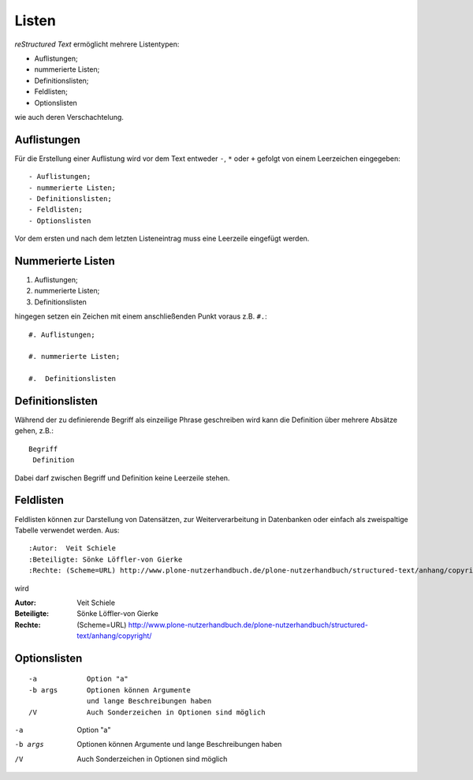 Listen
======

*reStructured Text* ermöglicht mehrere Listentypen:

- Auflistungen;
- nummerierte Listen;
- Definitionslisten;
- Feldlisten;
- Optionslisten

wie auch deren Verschachtelung.

Auflistungen
------------

Für die Erstellung einer Auflistung wird vor dem Text entweder ``-``, ``*`` oder ``+`` gefolgt von einem Leerzeichen eingegeben::

 - Auflistungen;
 - nummerierte Listen;
 - Definitionslisten;
 - Feldlisten;
 - Optionslisten

Vor dem ersten und nach dem letzten Listeneintrag muss eine Leerzeile eingefügt werden. 

Nummerierte Listen
------------------

#. Auflistungen;

#. nummerierte Listen;

#. Definitionslisten

hingegen setzen ein Zeichen mit einem anschließenden Punkt voraus z.B. ``#.``::

 #. Auflistungen;

 #. nummerierte Listen;

 #.  Definitionslisten

Definitionslisten
-----------------

Während der zu definierende Begriff als einzeilige Phrase geschreiben wird kann die Definition über mehrere Absätze gehen, z.B.::

 Begriff
  Definition

Dabei darf zwischen Begriff und Definition keine Leerzeile stehen.

Feldlisten
----------

Feldlisten können zur Darstellung von Datensätzen, zur Weiterverarbeitung in Datenbanken oder einfach als zweispaltige Tabelle verwendet werden. Aus::

 :Autor:  Veit Schiele
 :Beteiligte: Sönke Löffler-von Gierke
 :Rechte: (Scheme=URL) http://www.plone-nutzerhandbuch.de/plone-nutzerhandbuch/structured-text/anhang/copyright/ 

wird 

:Autor:  Veit Schiele
:Beteiligte: Sönke Löffler-von Gierke
:Rechte: (Scheme=URL) http://www.plone-nutzerhandbuch.de/plone-nutzerhandbuch/structured-text/anhang/copyright/ 

Optionslisten
-------------

::

 -a            Option "a"
 -b args       Optionen können Argumente 
               und lange Beschreibungen haben
 /V            Auch Sonderzeichen in Optionen sind möglich

-a            Option "a"
-b args       Optionen können Argumente 
              und lange Beschreibungen haben
/V            Auch Sonderzeichen in Optionen sind möglich

